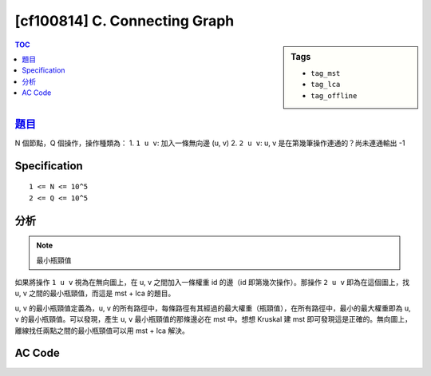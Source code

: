 #####################################
[cf100814] C. Connecting Graph
#####################################

.. sidebar:: Tags

    - ``tag_mst``
    - ``tag_lca``
    - ``tag_offline``

.. contents:: TOC
    :depth: 2

******************************************************
`題目 <http://codeforces.com/gym/100814/problem/C>`_
******************************************************

N 個節點，Q 個操作，操作種類為：
1. ``1 u v``: 加入一條無向邊 (u, v)
2. ``2 u v``: u, v 是在第幾筆操作連通的？尚未連通輸出 -1

************************
Specification
************************

::

    1 <= N <= 10^5
    2 <= Q <= 10^5

************************
分析
************************

.. note:: 最小瓶頸值

如果將操作 ``1 u v`` 視為在無向圖上，在 u, v 之間加入一條權重 id 的邊（id 即第幾次操作）。那操作 ``2 u v`` 即為在這個圖上，找 u, v 之間的最小瓶頸值，而這是 mst + lca 的題目。

u, v 的最小瓶頸值定義為，u, v 的所有路徑中，每條路徑有其經過的最大權重（瓶頸值），在所有路徑中，最小的最大權重即為 u, v 的最小瓶頸值。可以發現，產生 u, v 最小瓶頸值的那條邊必在 mst 中。想想 Kruskal 建 mst 即可發現這是正確的。無向圖上，離線找任兩點之間的最小瓶頸值可以用 mst + lca 解決。

************************
AC Code
************************

.. code-block:: cpp
    :linenos:

    #include <bits/stdc++.h>
    using namespace std;

    const int MAX_N = 100000;
    const int MAX_LOG_N = 17;
    int N, Q;

    // dsu
    int dsu[MAX_N];
    int root(int u) {
        if (dsu[u] < 0) return u;
        return (dsu[u] = root(dsu[u]));
    }
    void unite(int u, int v) {
        u = root(u);
        v = root(v);
        if (u == v) return;
        if (-dsu[u] > -dsu[v]) swap(u, v);
        dsu[v] += dsu[u];
        dsu[u] = v;
    }
    bool same(int u, int v) {
        return root(u) == root(v);
    }

    // lca
    // btn[i][u] = u 前往它 2^i parent 的路上經過的最大權重
    // par[i][u] = u 的 2^i parent 是誰
    int dep[MAX_N];
    int btn[MAX_LOG_N][MAX_N];
    int par[MAX_LOG_N][MAX_N];

    // mst
    struct Edge { int to, w; };
    vector<Edge> g[MAX_N];

    void dfs(int u, int p, int d) {
        dep[u] = d;
        par[0][u] = p;
        for (Edge e : g[u]) {
            if (e.to != p) {
                btn[0][e.to] = e.w;
                dfs(e.to, u, d + 1);
            }
        }
    }

    void build() {
        for (int u = 0; u < N; u++) {
            if (dep[u] == -1) {
                dfs(u, -1, 0);
            }
        }

        for (int i = 0; i + 1 < MAX_LOG_N; i++) {
            for (int u = 0; u < N; u++) {
                if (par[i][u] == -1) {
                    par[i + 1][u] = -1;
                    btn[i + 1][u] = 0;
                }
                else {
                    par[i + 1][u] = par[i][par[i][u]];
                    btn[i + 1][u] = max(btn[i][u], btn[i][par[i][u]]);
                }
            }
        }
    }

    int lca(int u, int v) { // 回傳 u, v 之間的最大權重
        int mx = -1; // u, v 之間的最大權重

        if (dep[u] > dep[v]) swap(u, v);
        int diff = dep[v] - dep[u];
        for (int i = MAX_LOG_N - 1; i >= 0; i--) {
            if (diff & (1 << i)) {
                mx = max(mx, btn[i][v]);
                v = par[i][v];
            }
        }

        if (u == v) return mx;

        for (int i = MAX_LOG_N - 1; i >= 0; i--) {
            if (par[i][u] != par[i][v]) {
                mx = max(mx, btn[i][u]);
                mx = max(mx, btn[i][v]);
                u = par[i][u];
                v = par[i][v];
            }
        }
        // lca = par[0][u] = par[0][v];
        mx = max(mx, max(btn[0][u], btn[0][v]));

        return mx;
    }

    struct Oper {
        int id, cmd, u, v;
    };
    vector<Oper> operations;

    int main() {
        int TC;
        scanf("%d", &TC);
        while (TC--) {
            scanf("%d %d", &N, &Q);

            // init
            fill(dep, dep + N, -1);
            for (int i = 0; i < MAX_LOG_N; i++) {
                fill(btn[i], btn[i] + N, -1);
                fill(par[i], par[i] + N, -1);
            }
            for (int i = 0; i < N; i++)
                g[i].clear();
            operations.clear();

            for (int id = 1; id <= Q; id++) {
                int cmd, u, v;
                scanf("%d %d %d", &cmd, &u, &v);
                u--; v--;
                operations.push_back((Oper) {id, cmd, u, v});
            }

            // construct mst(s)
            fill(dsu, dsu + N, -1);
            for (Oper op : operations) {
                int u = op.u, v = op.v;
                if (op.cmd == 1) {
                    if (!same(u, v)) {
                        unite(u, v);
                        g[u].push_back((Edge) {v, op.id});
                        g[v].push_back((Edge) {u, op.id});
                    }
                }
            }

            build(); // build lca, btn on mst(s)

            // 重新跑一次操作, dsu 維護連通性，用 lca 計算答案
            fill(dsu, dsu + N, -1);
            for (Oper op : operations) {
                int u = op.u, v = op.v;
                if (op.cmd == 1) {
                    if (!same(u, v)) {
                        unite(u, v);
                    }
                }
                else {
                    if (!same(u, v)) puts("-1");
                    else {
                        printf("%d\n", lca(u, v));
                    }
                }
            }
        }

        return 0;
    }
